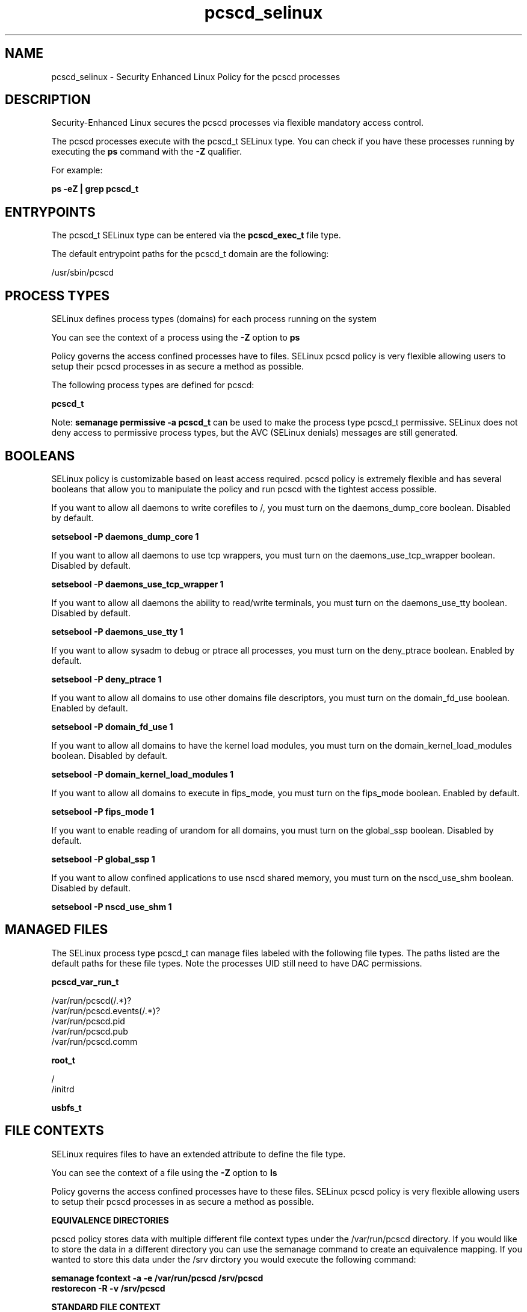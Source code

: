.TH  "pcscd_selinux"  "8"  "13-01-16" "pcscd" "SELinux Policy documentation for pcscd"
.SH "NAME"
pcscd_selinux \- Security Enhanced Linux Policy for the pcscd processes
.SH "DESCRIPTION"

Security-Enhanced Linux secures the pcscd processes via flexible mandatory access control.

The pcscd processes execute with the pcscd_t SELinux type. You can check if you have these processes running by executing the \fBps\fP command with the \fB\-Z\fP qualifier.

For example:

.B ps -eZ | grep pcscd_t


.SH "ENTRYPOINTS"

The pcscd_t SELinux type can be entered via the \fBpcscd_exec_t\fP file type.

The default entrypoint paths for the pcscd_t domain are the following:

/usr/sbin/pcscd
.SH PROCESS TYPES
SELinux defines process types (domains) for each process running on the system
.PP
You can see the context of a process using the \fB\-Z\fP option to \fBps\bP
.PP
Policy governs the access confined processes have to files.
SELinux pcscd policy is very flexible allowing users to setup their pcscd processes in as secure a method as possible.
.PP
The following process types are defined for pcscd:

.EX
.B pcscd_t
.EE
.PP
Note:
.B semanage permissive -a pcscd_t
can be used to make the process type pcscd_t permissive. SELinux does not deny access to permissive process types, but the AVC (SELinux denials) messages are still generated.

.SH BOOLEANS
SELinux policy is customizable based on least access required.  pcscd policy is extremely flexible and has several booleans that allow you to manipulate the policy and run pcscd with the tightest access possible.


.PP
If you want to allow all daemons to write corefiles to /, you must turn on the daemons_dump_core boolean. Disabled by default.

.EX
.B setsebool -P daemons_dump_core 1

.EE

.PP
If you want to allow all daemons to use tcp wrappers, you must turn on the daemons_use_tcp_wrapper boolean. Disabled by default.

.EX
.B setsebool -P daemons_use_tcp_wrapper 1

.EE

.PP
If you want to allow all daemons the ability to read/write terminals, you must turn on the daemons_use_tty boolean. Disabled by default.

.EX
.B setsebool -P daemons_use_tty 1

.EE

.PP
If you want to allow sysadm to debug or ptrace all processes, you must turn on the deny_ptrace boolean. Enabled by default.

.EX
.B setsebool -P deny_ptrace 1

.EE

.PP
If you want to allow all domains to use other domains file descriptors, you must turn on the domain_fd_use boolean. Enabled by default.

.EX
.B setsebool -P domain_fd_use 1

.EE

.PP
If you want to allow all domains to have the kernel load modules, you must turn on the domain_kernel_load_modules boolean. Disabled by default.

.EX
.B setsebool -P domain_kernel_load_modules 1

.EE

.PP
If you want to allow all domains to execute in fips_mode, you must turn on the fips_mode boolean. Enabled by default.

.EX
.B setsebool -P fips_mode 1

.EE

.PP
If you want to enable reading of urandom for all domains, you must turn on the global_ssp boolean. Disabled by default.

.EX
.B setsebool -P global_ssp 1

.EE

.PP
If you want to allow confined applications to use nscd shared memory, you must turn on the nscd_use_shm boolean. Disabled by default.

.EX
.B setsebool -P nscd_use_shm 1

.EE

.SH "MANAGED FILES"

The SELinux process type pcscd_t can manage files labeled with the following file types.  The paths listed are the default paths for these file types.  Note the processes UID still need to have DAC permissions.

.br
.B pcscd_var_run_t

	/var/run/pcscd(/.*)?
.br
	/var/run/pcscd\.events(/.*)?
.br
	/var/run/pcscd\.pid
.br
	/var/run/pcscd\.pub
.br
	/var/run/pcscd\.comm
.br

.br
.B root_t

	/
.br
	/initrd
.br

.br
.B usbfs_t


.SH FILE CONTEXTS
SELinux requires files to have an extended attribute to define the file type.
.PP
You can see the context of a file using the \fB\-Z\fP option to \fBls\bP
.PP
Policy governs the access confined processes have to these files.
SELinux pcscd policy is very flexible allowing users to setup their pcscd processes in as secure a method as possible.
.PP

.PP
.B EQUIVALENCE DIRECTORIES

.PP
pcscd policy stores data with multiple different file context types under the /var/run/pcscd directory.  If you would like to store the data in a different directory you can use the semanage command to create an equivalence mapping.  If you wanted to store this data under the /srv dirctory you would execute the following command:
.PP
.B semanage fcontext -a -e /var/run/pcscd /srv/pcscd
.br
.B restorecon -R -v /srv/pcscd
.PP

.PP
.B STANDARD FILE CONTEXT

SELinux defines the file context types for the pcscd, if you wanted to
store files with these types in a diffent paths, you need to execute the semanage command to sepecify alternate labeling and then use restorecon to put the labels on disk.

.B semanage fcontext -a -t pcscd_exec_t '/srv/pcscd/content(/.*)?'
.br
.B restorecon -R -v /srv/mypcscd_content

Note: SELinux often uses regular expressions to specify labels that match multiple files.

.I The following file types are defined for pcscd:


.EX
.PP
.B pcscd_exec_t
.EE

- Set files with the pcscd_exec_t type, if you want to transition an executable to the pcscd_t domain.


.EX
.PP
.B pcscd_initrc_exec_t
.EE

- Set files with the pcscd_initrc_exec_t type, if you want to transition an executable to the pcscd_initrc_t domain.


.EX
.PP
.B pcscd_var_run_t
.EE

- Set files with the pcscd_var_run_t type, if you want to store the pcscd files under the /run or /var/run directory.

.br
.TP 5
Paths:
/var/run/pcscd(/.*)?, /var/run/pcscd\.events(/.*)?, /var/run/pcscd\.pid, /var/run/pcscd\.pub, /var/run/pcscd\.comm

.PP
Note: File context can be temporarily modified with the chcon command.  If you want to permanently change the file context you need to use the
.B semanage fcontext
command.  This will modify the SELinux labeling database.  You will need to use
.B restorecon
to apply the labels.

.SH "COMMANDS"
.B semanage fcontext
can also be used to manipulate default file context mappings.
.PP
.B semanage permissive
can also be used to manipulate whether or not a process type is permissive.
.PP
.B semanage module
can also be used to enable/disable/install/remove policy modules.

.B semanage boolean
can also be used to manipulate the booleans

.PP
.B system-config-selinux
is a GUI tool available to customize SELinux policy settings.

.SH AUTHOR
This manual page was auto-generated using
.B "sepolicy manpage"
by Dan Walsh.

.SH "SEE ALSO"
selinux(8), pcscd(8), semanage(8), restorecon(8), chcon(1), sepolicy(8)
, setsebool(8)